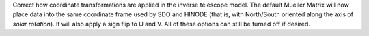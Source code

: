 Correct how coordinate transformations are applied in the inverse telescope model. The default Mueller Matrix will now
place data into the same coordinate frame used by SDO and HINODE (that is, with North/South oriented along the axis of *solar rotation*).
It will also apply a sign flip to U and V. All of these options can still be turned off if desired.